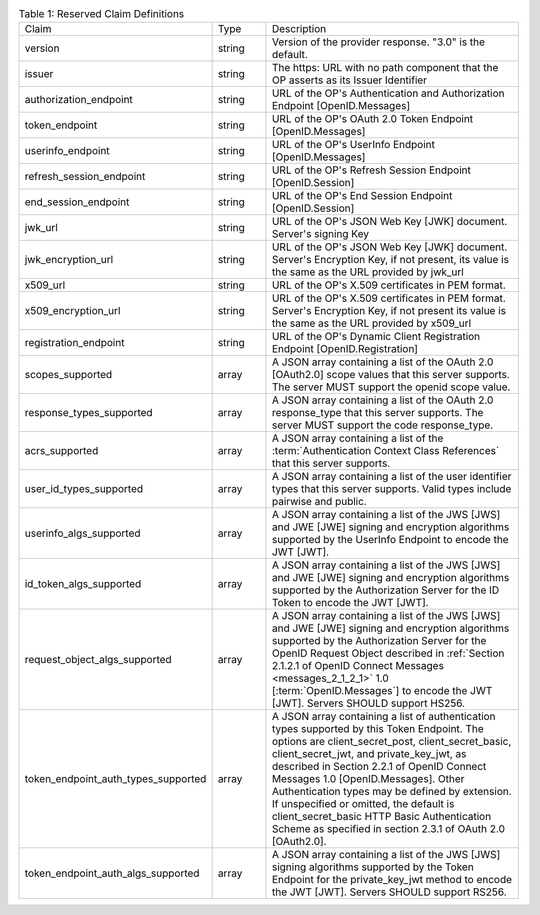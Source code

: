.. list-table:: Table 1: Reserved Claim Definitions 
    :widths: 20 10  50 

    *   - Claim   
        - Type    
        - Description

    *   - version     
        - string  
        - Version of the provider response. "3.0" is the default.

    *   - issuer  
        - string  
        - The https: URL with no path component that the OP asserts as its Issuer Identifier

    *   - authorization_endpoint  
        - string  
        - URL of the OP's Authentication and Authorization Endpoint [OpenID.Messages]

    *   - token_endpoint  
        - string  
        - URL of the OP's OAuth 2.0 Token Endpoint [OpenID.Messages]

    *   - userinfo_endpoint   
        - string  
        - URL of the OP's UserInfo Endpoint [OpenID.Messages]

    *   - refresh_session_endpoint    
        - string  
        - URL of the OP's Refresh Session Endpoint [OpenID.Session]

    *   - end_session_endpoint    
        - string  
        - URL of the OP's End Session Endpoint [OpenID.Session]

    *   - jwk_url     
        - string  
        - URL of the OP's JSON Web Key [JWK] document. Server's signing Key

    *   - jwk_encryption_url  
        - string  
        - URL of the OP's JSON Web Key [JWK] document. Server's Encryption Key, if not present, its value is the same as the URL provided by jwk_url

    *   - x509_url    
        - string  
        - URL of the OP's X.509 certificates in PEM format.

    *   - x509_encryption_url     
        - string  
        - URL of the OP's X.509 certificates in PEM format. Server's Encryption Key, if not present its value is the same as the URL provided by x509_url

    *   - registration_endpoint   
        - string  
        - URL of the OP's Dynamic Client Registration Endpoint [OpenID.Registration]

    *   - scopes_supported    
        - array   
        - A JSON array containing a list of the OAuth 2.0 [OAuth2.0] scope values that this server supports. 
          The server MUST support the openid scope value.

    *   - response_types_supported    
        - array   
        - A JSON array containing a list of the OAuth 2.0 response_type that this server supports. The server MUST support the code response_type.

    *   - acrs_supported  
        - array
        - A JSON array containing a list of the :term:`Authentication Context Class References` 
          that this server supports.

    *   - user_id_types_supported     
        - array
        - A JSON array containing a list of the user identifier types that this server supports. Valid types include pairwise and public.

    *   - userinfo_algs_supported     
        - array
        - A JSON array containing a list of the JWS [JWS] and JWE [JWE] signing 
          and encryption algorithms supported by the UserInfo Endpoint to encode the JWT [JWT].

    *   - id_token_algs_supported     
        - array
        - A JSON array containing a list of the JWS [JWS] and JWE [JWE] signing 
          and encryption algorithms supported by the Authorization Server for the ID Token to encode the JWT [JWT].

    *   - request_object_algs_supported   
        - array
        - A JSON array containing a list of the JWS [JWS] and JWE [JWE] signing 
          and encryption algorithms supported by the Authorization Server 
          for the OpenID Request Object described in :ref:`Section 2.1.2.1 of OpenID Connect Messages <messages_2_1_2_1>` 1.0 
          [:term:`OpenID.Messages`] to encode the JWT [JWT]. 
          Servers SHOULD support HS256.

    *   - token_endpoint_auth_types_supported     
        - array
        - A JSON array containing a list of authentication types supported by this Token Endpoint. 
          The options are client_secret_post, client_secret_basic, client_secret_jwt, and private_key_jwt, 
          as described in Section 2.2.1 of OpenID Connect Messages 1.0 [OpenID.Messages]. 
          Other Authentication types may be defined by extension. 
          If unspecified or omitted, the default is client_secret_basic HTTP Basic Authentication Scheme 
          as specified in section 2.3.1 of OAuth 2.0 [OAuth2.0].

    *   - token_endpoint_auth_algs_supported  
        - array
        - A JSON array containing a list of the JWS [JWS] signing algorithms supported 
          by the Token Endpoint for the private_key_jwt method to encode the JWT [JWT]. 
          Servers SHOULD support RS256.
